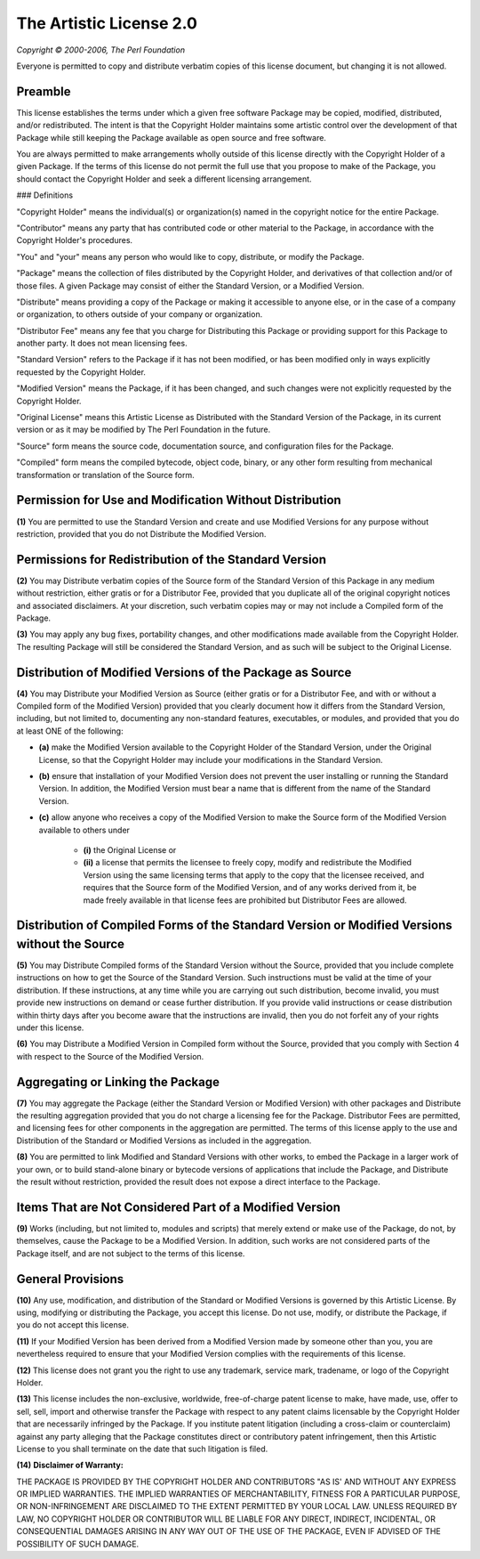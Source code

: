The Artistic License 2.0
========================

*Copyright © 2000-2006, The Perl Foundation*

Everyone is permitted to copy and distribute verbatim copies
of this license document, but changing it is not allowed.

Preamble
--------

This license establishes the terms under which a given free software
Package may be copied, modified, distributed, and/or redistributed.
The intent is that the Copyright Holder maintains some artistic
control over the development of that Package while still keeping the
Package available as open source and free software.

You are always permitted to make arrangements wholly outside of this
license directly with the Copyright Holder of a given Package.  If the
terms of this license do not permit the full use that you propose to
make of the Package, you should contact the Copyright Holder and seek
a different licensing arrangement. 

### Definitions

"Copyright Holder" means the individual(s) or organization(s)
named in the copyright notice for the entire Package.

"Contributor" means any party that has contributed code or other
material to the Package, in accordance with the Copyright Holder's
procedures.

"You" and "your" means any person who would like to copy,
distribute, or modify the Package.

"Package" means the collection of files distributed by the
Copyright Holder, and derivatives of that collection and/or of
those files. A given Package may consist of either the Standard
Version, or a Modified Version.

"Distribute" means providing a copy of the Package or making it
accessible to anyone else, or in the case of a company or
organization, to others outside of your company or organization.

"Distributor Fee" means any fee that you charge for Distributing
this Package or providing support for this Package to another
party.  It does not mean licensing fees.

"Standard Version" refers to the Package if it has not been
modified, or has been modified only in ways explicitly requested
by the Copyright Holder.

"Modified Version" means the Package, if it has been changed, and
such changes were not explicitly requested by the Copyright
Holder. 

"Original License" means this Artistic License as Distributed with
the Standard Version of the Package, in its current version or as
it may be modified by The Perl Foundation in the future.

"Source" form means the source code, documentation source, and
configuration files for the Package.

"Compiled" form means the compiled bytecode, object code, binary,
or any other form resulting from mechanical transformation or
translation of the Source form.


Permission for Use and Modification Without Distribution
--------------------------------------------------------

**(1)**  You are permitted to use the Standard Version and create and use
Modified Versions for any purpose without restriction, provided that
you do not Distribute the Modified Version.


Permissions for Redistribution of the Standard Version
------------------------------------------------------

**(2)**  You may Distribute verbatim copies of the Source form of the
Standard Version of this Package in any medium without restriction,
either gratis or for a Distributor Fee, provided that you duplicate
all of the original copyright notices and associated disclaimers.  At
your discretion, such verbatim copies may or may not include a
Compiled form of the Package.

**(3)**  You may apply any bug fixes, portability changes, and other
modifications made available from the Copyright Holder.  The resulting
Package will still be considered the Standard Version, and as such
will be subject to the Original License.


Distribution of Modified Versions of the Package as Source 
----------------------------------------------------------

**(4)**  You may Distribute your Modified Version as Source (either gratis
or for a Distributor Fee, and with or without a Compiled form of the
Modified Version) provided that you clearly document how it differs
from the Standard Version, including, but not limited to, documenting
any non-standard features, executables, or modules, and provided that
you do at least ONE of the following:

* **(a)**  make the Modified Version available to the Copyright Holder
  of the Standard Version, under the Original License, so that the
  Copyright Holder may include your modifications in the Standard
  Version.
* **(b)**  ensure that installation of your Modified Version does not
  prevent the user installing or running the Standard Version. In
  addition, the Modified Version must bear a name that is different
  from the name of the Standard Version.
* **(c)**  allow anyone who receives a copy of the Modified Version to
  make the Source form of the Modified Version available to others
  under

	* **(i)**  the Original License or
	* **(ii)**  a license that permits the licensee to freely copy,
	  modify and redistribute the Modified Version using the same
	  licensing terms that apply to the copy that the licensee
	  received, and requires that the Source form of the Modified
	  Version, and of any works derived from it, be made freely
	  available in that license fees are prohibited but Distributor
	  Fees are allowed.


Distribution of Compiled Forms of the Standard Version or Modified Versions without the Source
----------------------------------------------------------------------------------------------

**(5)**  You may Distribute Compiled forms of the Standard Version without
the Source, provided that you include complete instructions on how to
get the Source of the Standard Version.  Such instructions must be
valid at the time of your distribution.  If these instructions, at any
time while you are carrying out such distribution, become invalid, you
must provide new instructions on demand or cease further distribution.
If you provide valid instructions or cease distribution within thirty
days after you become aware that the instructions are invalid, then
you do not forfeit any of your rights under this license.

**(6)**  You may Distribute a Modified Version in Compiled form without
the Source, provided that you comply with Section 4 with respect to
the Source of the Modified Version.


Aggregating or Linking the Package 
----------------------------------

**(7)**  You may aggregate the Package (either the Standard Version or
Modified Version) with other packages and Distribute the resulting
aggregation provided that you do not charge a licensing fee for the
Package.  Distributor Fees are permitted, and licensing fees for other
components in the aggregation are permitted. The terms of this license
apply to the use and Distribution of the Standard or Modified Versions
as included in the aggregation.

**(8)** You are permitted to link Modified and Standard Versions with
other works, to embed the Package in a larger work of your own, or to
build stand-alone binary or bytecode versions of applications that
include the Package, and Distribute the result without restriction,
provided the result does not expose a direct interface to the Package.


Items That are Not Considered Part of a Modified Version 
--------------------------------------------------------

**(9)** Works (including, but not limited to, modules and scripts) that
merely extend or make use of the Package, do not, by themselves, cause
the Package to be a Modified Version.  In addition, such works are not
considered parts of the Package itself, and are not subject to the
terms of this license.


General Provisions
------------------

**(10)**  Any use, modification, and distribution of the Standard or
Modified Versions is governed by this Artistic License. By using,
modifying or distributing the Package, you accept this license. Do not
use, modify, or distribute the Package, if you do not accept this
license.

**(11)**  If your Modified Version has been derived from a Modified
Version made by someone other than you, you are nevertheless required
to ensure that your Modified Version complies with the requirements of
this license.

**(12)**  This license does not grant you the right to use any trademark,
service mark, tradename, or logo of the Copyright Holder.

**(13)**  This license includes the non-exclusive, worldwide,
free-of-charge patent license to make, have made, use, offer to sell,
sell, import and otherwise transfer the Package with respect to any
patent claims licensable by the Copyright Holder that are necessarily
infringed by the Package. If you institute patent litigation
(including a cross-claim or counterclaim) against any party alleging
that the Package constitutes direct or contributory patent
infringement, then this Artistic License to you shall terminate on the
date that such litigation is filed.

**(14)**  **Disclaimer of Warranty:**

THE PACKAGE IS PROVIDED BY THE COPYRIGHT HOLDER AND CONTRIBUTORS "AS
IS' AND WITHOUT ANY EXPRESS OR IMPLIED WARRANTIES. THE IMPLIED
WARRANTIES OF MERCHANTABILITY, FITNESS FOR A PARTICULAR PURPOSE, OR
NON-INFRINGEMENT ARE DISCLAIMED TO THE EXTENT PERMITTED BY YOUR LOCAL
LAW. UNLESS REQUIRED BY LAW, NO COPYRIGHT HOLDER OR CONTRIBUTOR WILL
BE LIABLE FOR ANY DIRECT, INDIRECT, INCIDENTAL, OR CONSEQUENTIAL
DAMAGES ARISING IN ANY WAY OUT OF THE USE OF THE PACKAGE, EVEN IF
ADVISED OF THE POSSIBILITY OF SUCH DAMAGE.
